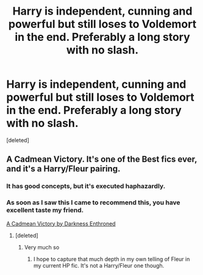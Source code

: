 #+TITLE: Harry is independent, cunning and powerful but still loses to Voldemort in the end. Preferably a long story with no slash.

* Harry is independent, cunning and powerful but still loses to Voldemort in the end. Preferably a long story with no slash.
:PROPERTIES:
:Score: 3
:DateUnix: 1551616402.0
:DateShort: 2019-Mar-03
:FlairText: Request
:END:
[deleted]


** A Cadmean Victory. It's one of the Best fics ever, and it's a Harry/Fleur pairing.
:PROPERTIES:
:Author: Knight2518
:Score: 1
:DateUnix: 1551616465.0
:DateShort: 2019-Mar-03
:END:

*** It has good concepts, but it's executed haphazardly.
:PROPERTIES:
:Author: QuotablePatella
:Score: 6
:DateUnix: 1551618047.0
:DateShort: 2019-Mar-03
:END:


*** As soon as I saw this I came to recommend this, you have excellent taste my friend.

[[https://m.fanfiction.net/s/11446957/1/][A Cadmean Victory by Darkness Enthroned]]
:PROPERTIES:
:Score: 1
:DateUnix: 1551620200.0
:DateShort: 2019-Mar-03
:END:

**** [deleted]
:PROPERTIES:
:Score: 2
:DateUnix: 1551621441.0
:DateShort: 2019-Mar-03
:END:

***** Very much so
:PROPERTIES:
:Score: 3
:DateUnix: 1551621692.0
:DateShort: 2019-Mar-03
:END:

****** I hope to capture that much depth in my own telling of Fleur in my current HP fic. It's not a Harry/Fleur one though.
:PROPERTIES:
:Author: Knight2518
:Score: 2
:DateUnix: 1551626851.0
:DateShort: 2019-Mar-03
:END:
